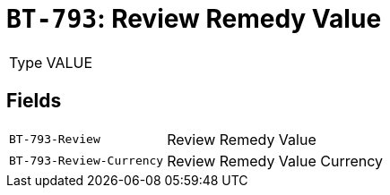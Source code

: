 = `BT-793`: Review Remedy Value
:navtitle: Business Terms

[horizontal]
Type:: VALUE

== Fields
[horizontal]
  `BT-793-Review`:: Review Remedy Value
  `BT-793-Review-Currency`:: Review Remedy Value Currency
